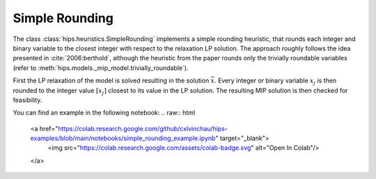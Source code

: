Simple Rounding
===============

The class :class:`hips.heuristics.SimpleRounding` implements a simple rounding heuristic, that rounds each integer and
binary variable to the closest integer with respect to the relaxation LP solution.
The approach roughly follows the idea presented in :cite:`2006:berthold`, although the heuristic from the paper rounds
only the trivially roundable variables (refer to :meth:`hips.models._mip_model.trivially_roundable`).

First the LP relaxation of the model is solved resulting in the solution :math:`\bar{x}`. Every integer or binary variable :math:`x_j` is then rounded to the integer value
:math:`[x_j]` closest to its value in the LP solution. The resulting MIP solution is then checked for feasibility.

You can find an example in the following notebook:
.. raw:: html

    <a href="https://colab.research.google.com/github/cxlvinchau/hips-examples/blob/main/notebooks/simple_rounding_example.ipynb" target="_blank">
        <img src="https://colab.research.google.com/assets/colab-badge.svg" alt="Open In Colab"/>
    </a>